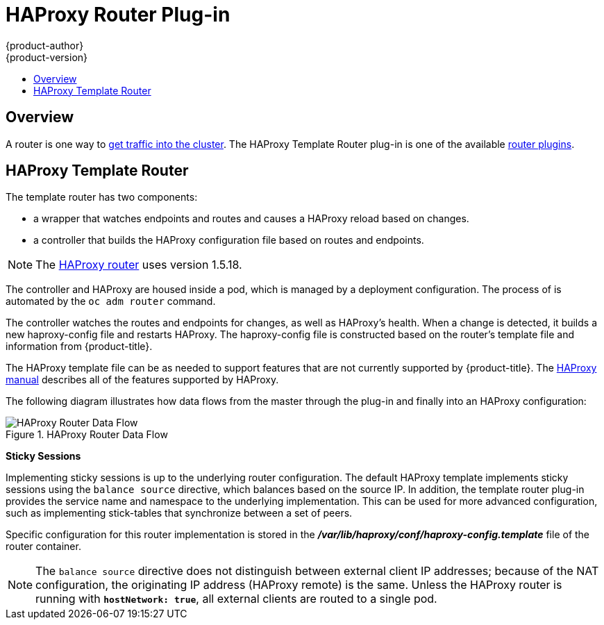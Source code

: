[[architecture-core-concepts-haproxy-router]]
= HAProxy Router Plug-in
{product-author}
{product-version}
:data-uri:
:icons:
:experimental:
:toc: macro
:toc-title:
:prewrap!:

toc::[]

== Overview

A router is one way to
xref:../../dev_guide/getting_traffic_into_cluster.adoc#getting-traffic-into-cluster[get
traffic into the cluster]. The HAProxy Template Router plug-in is one of the
available
xref:../../architecture/core_concepts/routes.adoc#available-router-plug-ins[router
plugins].

[[haproxy-template-router]]
== HAProxy Template Router

The template router has two components:

* a wrapper that watches endpoints and routes and causes a HAProxy reload based on changes.
* a controller that builds the HAProxy configuration file based on routes and endpoints.

[NOTE]
====
The link:https://cbonte.github.io/haproxy-dconv/1.5/configuration.html[HAProxy router] uses version 1.5.18.
====

The controller and HAProxy are housed inside a pod, which is managed by a
deployment configuration. The process of
ifdef::openshift-origin,openshift-enterprise[]
xref:../../install_config/router/index.adoc#install-config-router-overview[setting up the router]
endif::[]
ifdef::openshift-dedicated,openshift-online[]
setting up the router
endif::[]
is automated by the `oc adm router` command.

The controller watches the routes and endpoints for changes, as well as
HAProxy's health. When a change is detected, it builds a new haproxy-config file
and restarts  HAProxy. The haproxy-config file is constructed based on the
router's template file and  information from {product-title}.

The  HAProxy template file can be
ifdef::openshift-origin,openshift-enterprise[]
xref:../../install_config/router/customized_haproxy_router.adoc#install-config-router-customized-haproxy[customized]
endif::[]
ifdef::openshift-dedicated,openshift-online[]
customized
endif::[]
as needed to support features that are not currently supported by {product-title}.
The link:https://cbonte.github.io/haproxy-dconv/1.5/configuration.html[HAProxy
manual] describes all of the features supported by HAProxy.

The following diagram illustrates how data flows from the master through the
plug-in and finally into an HAProxy configuration:

.HAProxy Router Data Flow
image::router_model.png[HAProxy Router Data Flow]

*Sticky Sessions*

Implementing sticky sessions is up to the underlying router configuration. The
default HAProxy template implements sticky sessions using the `balance source`
directive, which balances based on the source IP. In addition, the template
router plug-in provides the service name and namespace to the underlying
implementation. This can be used for more advanced configuration, such as
implementing stick-tables that synchronize between a set of peers.

Specific configuration for this router implementation is stored in the
*_/var/lib/haproxy/conf/haproxy-config.template_* file of the router container.

[NOTE]
====
The `balance source` directive does not distinguish between external client IP
addresses; because of the NAT configuration, the originating IP address
(HAProxy remote) is the same. Unless the HAProxy router is running with
`*hostNetwork: true*`, all external clients are routed to a single pod.
====
